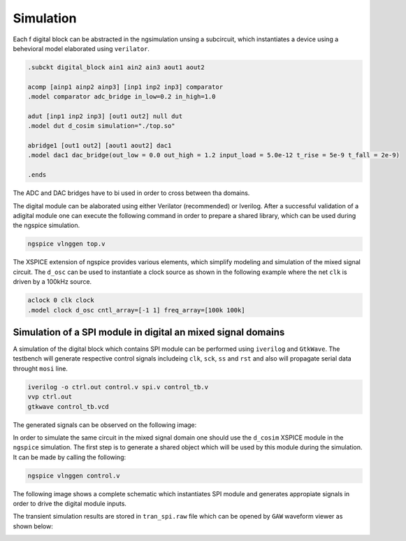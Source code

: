 Simulation
===========

Each f
digital block can be abstracted in the ngsimulation unsing a subcircuit, which instantiates a 
device using a behevioral model elaborated using ``verilator``. 

.. code-block:: spice

  .subckt digital_block ain1 ain2 ain3 aout1 aout2

  acomp [ainp1 ainp2 ainp3] [inp1 inp2 inp3] comparator
  .model comparator adc_bridge in_low=0.2 in_high=1.0

  adut [inp1 inp2 inp3] [out1 out2] null dut
  .model dut d_cosim simulation="./top.so"

  abridge1 [out1 out2] [aout1 aout2] dac1
  .model dac1 dac_bridge(out_low = 0.0 out_high = 1.2 input_load = 5.0e-12 t_rise = 5e-9 t_fall = 2e-9)

  .ends 

The ADC and DAC bridges have to bi used in order to cross between tha domains.

The digital module can be alaborated using either Verilator (recommended) or Iverilog.
After a successful validation of a adigital module one can execute the following command in order to 
prepare a shared library, which can be used during the ngspice simulation. 

.. code-block:: bash

  ngspice vlnggen top.v 

The XSPICE extension of ngspice provides various elements, which simplify modeling and simulation of the 
mixed signal circuit. The ``d_osc`` can be used to instantiate a clock source as shown in the following example 
where the net ``clk`` is driven by a 100kHz source.

.. code-block::

  aclock 0 clk clock
  .model clock d_osc cntl_array=[-1 1] freq_array=[100k 100k]



Simulation of a SPI module in digital an mixed signal domains
--------------------------------------------------------------

A  simulation of the digital block which contains SPI module  can be performed using ``iverilog`` and ``GtkWave``. 
The testbench will generate respective control signals includeing ``clk``, ``sck``, ``ss`` and ``rst`` and also will
propagate serial data throught ``mosi`` line. 

.. code-block:: bash 
  
  iverilog -o ctrl.out control.v spi.v control_tb.v 
  vvp ctrl.out
  gtkwave control_tb.vcd
  

The generated signals can be observed on the following image:

.. image:: _static/spitest_gtkw.png
  :width: 400
  :alt: Alternative text


In order to simulate the same circuit in the mixed signal domain one should use the ``d_cosim`` XSPICE module 
in the ``ngspice`` simulation. The first step is to generate a shared object which will be used by this module 
during the simulation. It can be made by calling the following:


.. code-block:: bash 
  
  ngspice vlnggen control.v 

The following image shows  a complete schematic which instantiates SPI module and generates appropiate signals in 
order to drive the digital module inputs. 

.. image:: _static/spitest_sch.png
  :width: 800
  :alt: Alternative text

The transient simulation results are stored in ``tran_spi.raw`` file which can be opened by ``GAW`` waveform viewer as shown below: 

.. image:: _static/spitest_gaw.png
  :width: 400
  :alt: Alternative text


